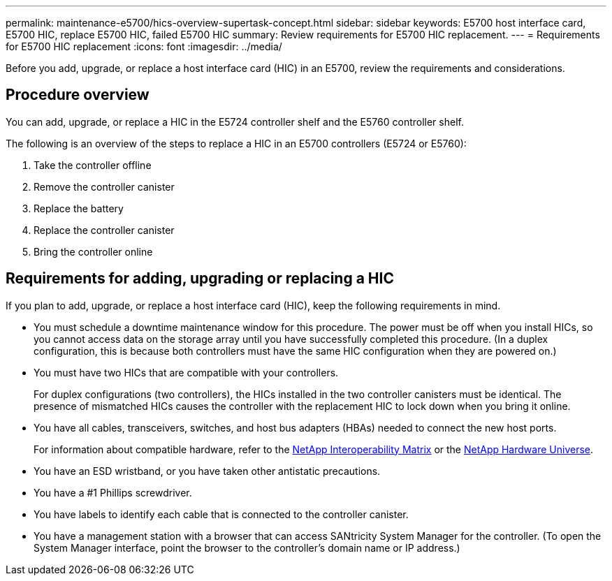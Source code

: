 ---
permalink: maintenance-e5700/hics-overview-supertask-concept.html
sidebar: sidebar
keywords: E5700 host interface card, E5700 HIC, replace E5700 HIC, failed E5700 HIC
summary: Review requirements for E5700 HIC replacement.
---
= Requirements for E5700 HIC replacement
:icons: font
:imagesdir: ../media/

[.lead]
Before you add, upgrade, or replace a host interface card (HIC) in an E5700, review the requirements and considerations.

== Procedure overview
You can add, upgrade, or replace a HIC in the E5724 controller shelf and the E5760 controller shelf.

The following is an overview of the steps to replace a HIC in an E5700 controllers (E5724 or E5760):

. Take the controller offline
. Remove the controller canister
. Replace the battery
. Replace the controller canister
. Bring the controller online

== Requirements for adding, upgrading or replacing a HIC

If you plan to add, upgrade, or replace a host interface card (HIC), keep the following requirements in mind.

* You must schedule a downtime maintenance window for this procedure. The power must be off when you install HICs, so you cannot access data on the storage array until you have successfully completed this procedure. (In a duplex configuration, this is because both controllers must have the same HIC configuration when they are powered on.)
* You must have two HICs that are compatible with your controllers.
+
For duplex configurations (two controllers), the HICs installed in the two controller canisters must be identical. The presence of mismatched HICs causes the controller with the replacement HIC to lock down when you bring it online.

* You have all cables, transceivers, switches, and host bus adapters (HBAs) needed to connect the new host ports.
+
For information about compatible hardware, refer to the https://mysupport.netapp.com/NOW/products/interoperability[NetApp Interoperability Matrix^] or the http://hwu.netapp.com/home.aspx[NetApp Hardware Universe^].

* You have an ESD wristband, or you have taken other antistatic precautions.
* You have a #1 Phillips screwdriver.
* You have labels to identify each cable that is connected to the controller canister.
* You have a management station with a browser that can access SANtricity System Manager for the controller. (To open the System Manager interface, point the browser to the controller's domain name or IP address.)
